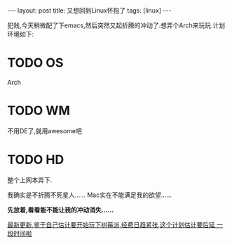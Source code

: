 #+BEGIN_HTML
---
layout: post
title: 又想回到Linux怀抱了
tags: [linux]
---

#+END_HTML

犯贱,今天稍微配了下emacs,然后突然又起折腾的冲动了.想弄个Arch来玩玩.计划环境如下:
* TODO OS
  Arch
* TODO WM
  不用DE了,就用awesome吧
* TODO HD
  整个上网本弄下.

我确实是不折腾不死星人......
Mac实在不能满足我的欲望......

*先放着,看看能不能让我的冲动消失......*

_最新更新,鉴于自己估计要开始玩下树莓派,经费日趋紧张,这个计划估计要后延
一段时间啦_


